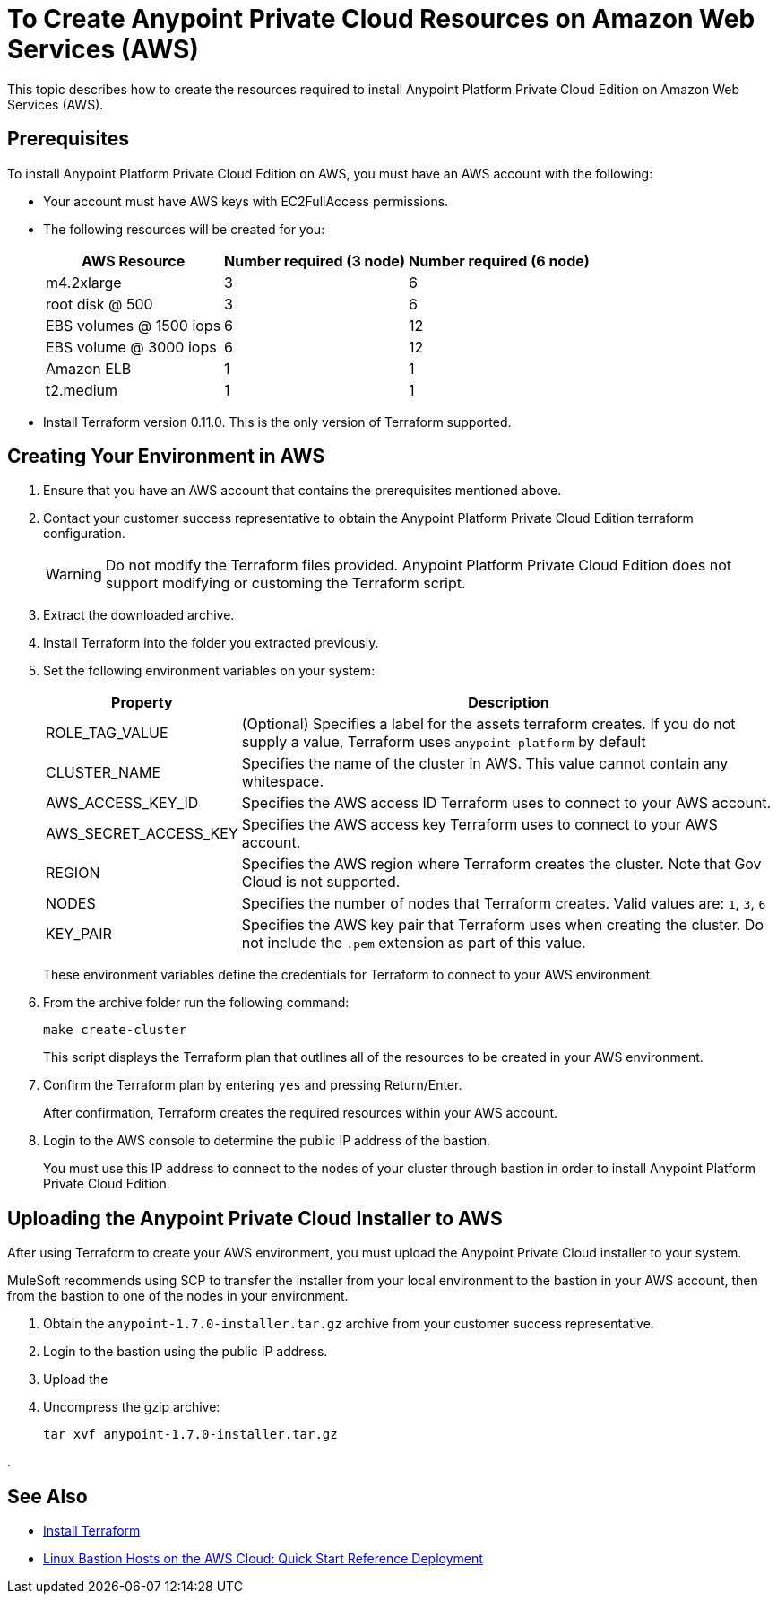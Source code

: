 = To Create Anypoint Private Cloud Resources on Amazon Web Services (AWS)

This topic describes how to create the resources required to install Anypoint Platform Private Cloud Edition on Amazon Web Services (AWS).

== Prerequisites

To install Anypoint Platform Private Cloud Edition on AWS, you must have an AWS account with the following:

* Your account must have AWS keys with EC2FullAccess permissions. 
* The following resources will be created for you:
+
[%header%autowidth.spread]
|===
| AWS Resource | Number required (3 node) | Number required (6 node)
| m4.2xlarge | 3 | 6
| root disk @ 500 | 3 | 6
| EBS volumes @ 1500 iops | 6 | 12
| EBS volume @ 3000 iops | 6 | 12
| Amazon ELB | 1 | 1
| t2.medium | 1 | 1
|===

* Install Terraform version 0.11.0. This is the only version of Terraform supported.

== Creating Your Environment in AWS

. Ensure that you have an AWS account that contains the prerequisites mentioned above.
. Contact your customer success representative to obtain the Anypoint Platform Private Cloud Edition terraform configuration.
+
[WARNING]
Do not modify the Terraform files provided. Anypoint Platform Private Cloud Edition does not support modifying or customing the Terraform script.

. Extract the downloaded archive.
. Install Terraform into the folder you extracted previously.
. Set the following environment variables on your system:
+
[%header%autowidth.spread]
|===
| Property | Description
| ROLE_TAG_VALUE | (Optional) Specifies a label for the assets terraform creates. If you do not supply a value, Terraform uses `anypoint-platform` by default
| CLUSTER_NAME | Specifies the name of the cluster in AWS. This value cannot contain any whitespace.
| AWS_ACCESS_KEY_ID | Specifies the AWS access ID Terraform uses to connect to your AWS account. 
| AWS_SECRET_ACCESS_KEY  | Specifies the AWS access key Terraform uses to connect to your AWS account.
| REGION | Specifies the AWS region where Terraform creates the cluster. Note that Gov Cloud is not supported.
| NODES | Specifies the number of nodes that Terraform creates. Valid values are: `1`, `3`, `6`
| KEY_PAIR | Specifies the AWS key pair that Terraform uses when creating the cluster. Do not include the `.pem` extension as part of this value.
|===
+
These environment variables define the credentials for Terraform to connect to your AWS environment.

. From the archive folder run the following command:
+
----
make create-cluster
----
+
This script displays the Terraform plan that outlines all of the resources to be created in your AWS environment.

. Confirm the Terraform plan by entering `yes` and pressing Return/Enter.
+
After confirmation, Terraform creates the required resources within your AWS account.

. Login to the AWS console to determine the public IP address of the bastion.
+
You must use this IP address to connect to the nodes of your cluster through bastion in order to install Anypoint Platform Private Cloud Edition.

== Uploading the Anypoint Private Cloud Installer to AWS

After using Terraform to create your AWS environment, you must upload the Anypoint Private Cloud installer to your system. 

MuleSoft recommends using SCP to transfer the installer from your local environment to the bastion in your AWS account, then from the bastion to one of the nodes in your environment.

. Obtain the `anypoint-1.7.0-installer.tar.gz` archive from your customer success representative.
. Login to the bastion using the public IP address.
. Upload the 
. Uncompress the gzip archive:
+
----
tar xvf anypoint-1.7.0-installer.tar.gz
----

.

== See Also

* https://www.terraform.io/intro/getting-started/install.html[Install Terraform]
* https://docs.aws.amazon.com/quickstart/latest/linux-bastion/welcome.html[Linux Bastion Hosts on the AWS Cloud: Quick Start Reference Deployment]